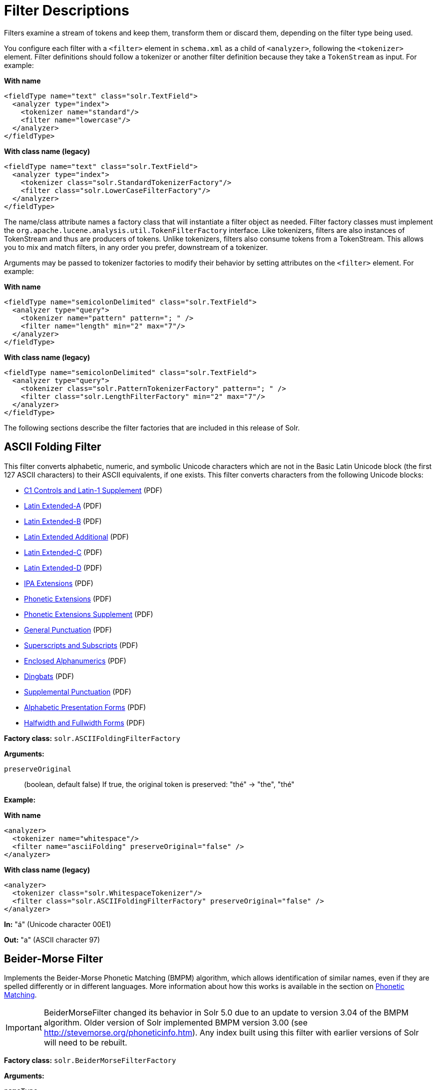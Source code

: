 = Filter Descriptions
// Licensed to the Apache Software Foundation (ASF) under one
// or more contributor license agreements.  See the NOTICE file
// distributed with this work for additional information
// regarding copyright ownership.  The ASF licenses this file
// to you under the Apache License, Version 2.0 (the
// "License"); you may not use this file except in compliance
// with the License.  You may obtain a copy of the License at
//
//   http://www.apache.org/licenses/LICENSE-2.0
//
// Unless required by applicable law or agreed to in writing,
// software distributed under the License is distributed on an
// "AS IS" BASIS, WITHOUT WARRANTIES OR CONDITIONS OF ANY
// KIND, either express or implied.  See the License for the
// specific language governing permissions and limitations
// under the License.

Filters examine a stream of tokens and keep them, transform them or discard them, depending on the filter type being used.

You configure each filter with a `<filter>` element in `schema.xml` as a child of `<analyzer>`, following the `<tokenizer>` element. Filter definitions should follow a tokenizer or another filter definition because they take a `TokenStream` as input. For example:

[.dynamic-tabs]
--
[example.tab-pane#byname-filter]
====
[.tab-label]*With name*
[source,xml]
----
<fieldType name="text" class="solr.TextField">
  <analyzer type="index">
    <tokenizer name="standard"/>
    <filter name="lowercase"/>
  </analyzer>
</fieldType>
----
====
[example.tab-pane#byclass-filter]
====
[.tab-label]*With class name (legacy)*
[source,xml]
----
<fieldType name="text" class="solr.TextField">
  <analyzer type="index">
    <tokenizer class="solr.StandardTokenizerFactory"/>
    <filter class="solr.LowerCaseFilterFactory"/>
  </analyzer>
</fieldType>
----
====
--

The name/class attribute names a factory class that will instantiate a filter object as needed. Filter factory classes must implement the `org.apache.lucene.analysis.util.TokenFilterFactory` interface. Like tokenizers, filters are also instances of TokenStream and thus are producers of tokens. Unlike tokenizers, filters also consume tokens from a TokenStream. This allows you to mix and match filters, in any order you prefer, downstream of a tokenizer.

Arguments may be passed to tokenizer factories to modify their behavior by setting attributes on the `<filter>` element. For example:

[.dynamic-tabs]
--
[example.tab-pane#byname-filter2]
====
[.tab-label]*With name*
[source,xml]
----
<fieldType name="semicolonDelimited" class="solr.TextField">
  <analyzer type="query">
    <tokenizer name="pattern" pattern="; " />
    <filter name="length" min="2" max="7"/>
  </analyzer>
</fieldType>
----
====
[example.tab-pane#byclass-filter-2]
====
[.tab-label]*With class name (legacy)*
[source,xml]
----
<fieldType name="semicolonDelimited" class="solr.TextField">
  <analyzer type="query">
    <tokenizer class="solr.PatternTokenizerFactory" pattern="; " />
    <filter class="solr.LengthFilterFactory" min="2" max="7"/>
  </analyzer>
</fieldType>
----
====
--

The following sections describe the filter factories that are included in this release of Solr.

== ASCII Folding Filter

This filter converts alphabetic, numeric, and symbolic Unicode characters which are not in the Basic Latin Unicode block (the first 127 ASCII characters) to their ASCII equivalents, if one exists. This filter converts characters from the following Unicode blocks:

* http://www.unicode.org/charts/PDF/U0080.pdf[C1 Controls and Latin-1 Supplement] (PDF)
* http://www.unicode.org/charts/PDF/U0100.pdf[Latin Extended-A] (PDF)
* http://www.unicode.org/charts/PDF/U0180.pdf[Latin Extended-B] (PDF)
* http://www.unicode.org/charts/PDF/U1E00.pdf[Latin Extended Additional] (PDF)
* http://www.unicode.org/charts/PDF/U2C60.pdf[Latin Extended-C] (PDF)
* http://www.unicode.org/charts/PDF/UA720.pdf[Latin Extended-D] (PDF)
* http://www.unicode.org/charts/PDF/U0250.pdf[IPA Extensions] (PDF)
* http://www.unicode.org/charts/PDF/U1D00.pdf[Phonetic Extensions] (PDF)
* http://www.unicode.org/charts/PDF/U1D80.pdf[Phonetic Extensions Supplement] (PDF)
* http://www.unicode.org/charts/PDF/U2000.pdf[General Punctuation] (PDF)
* http://www.unicode.org/charts/PDF/U2070.pdf[Superscripts and Subscripts] (PDF)
* http://www.unicode.org/charts/PDF/U2460.pdf[Enclosed Alphanumerics] (PDF)
* http://www.unicode.org/charts/PDF/U2700.pdf[Dingbats] (PDF)
* http://www.unicode.org/charts/PDF/U2E00.pdf[Supplemental Punctuation] (PDF)
* http://www.unicode.org/charts/PDF/UFB00.pdf[Alphabetic Presentation Forms] (PDF)
* http://www.unicode.org/charts/PDF/UFF00.pdf[Halfwidth and Fullwidth Forms] (PDF)

*Factory class:* `solr.ASCIIFoldingFilterFactory`

*Arguments:*

`preserveOriginal`:: (boolean, default false) If true, the original token is preserved: "thé" \-> "the", "thé"

*Example:*

[.dynamic-tabs]
--
[example.tab-pane#byname-filter-asciifolding]
====
[.tab-label]*With name*
[source,xml]
----
<analyzer>
  <tokenizer name="whitespace"/>
  <filter name="asciiFolding" preserveOriginal="false" />
</analyzer>
----
====
[example.tab-pane#byclass-filter-asciifolding]
====
[.tab-label]*With class name (legacy)*
[source,xml]
----
<analyzer>
  <tokenizer class="solr.WhitespaceTokenizer"/>
  <filter class="solr.ASCIIFoldingFilterFactory" preserveOriginal="false" />
</analyzer>
----
====
--

*In:* "á" (Unicode character 00E1)

*Out:* "a" (ASCII character 97)

== Beider-Morse Filter

Implements the Beider-Morse Phonetic Matching (BMPM) algorithm, which allows identification of similar names, even if they are spelled differently or in different languages. More information about how this works is available in the section on <<phonetic-matching.adoc#beider-morse-phonetic-matching-bmpm,Phonetic Matching>>.

[IMPORTANT]
====
BeiderMorseFilter changed its behavior in Solr 5.0 due to an update to version 3.04 of the BMPM algorithm. Older version of Solr implemented BMPM version 3.00 (see http://stevemorse.org/phoneticinfo.htm). Any index built using this filter with earlier versions of Solr will need to be rebuilt.
====

*Factory class:* `solr.BeiderMorseFilterFactory`

*Arguments:*

`nameType`:: Types of names. Valid values are GENERIC, ASHKENAZI, or SEPHARDIC. If not processing Ashkenazi or Sephardic names, use GENERIC.

`ruleType`:: Types of rules to apply. Valid values are APPROX or EXACT.

`concat`:: Defines if multiple possible matches should be combined with a pipe ("|").

`languageSet`:: The language set to use. The value "auto" will allow the Filter to identify the language, or a comma-separated list can be supplied.

*Example:*

[.dynamic-tabs]
--
[example.tab-pane#byname-filter-beidermorse]
====
[.tab-label]*With name*
[source,xml]
----
<analyzer>
  <tokenizer name="standard"/>
  <filter name="beiderMorse" nameType="GENERIC" ruleType="APPROX" concat="true" languageSet="auto">
  </filter>
</analyzer>
----
====
[example.tab-pane#byclass-filter-beidermorse]
====
[.tab-label]*With class name (legacy)*
[source,xml]
----
<analyzer>
  <tokenizer class="solr.StandardTokenizerFactory"/>
  <filter class="solr.BeiderMorseFilterFactory" nameType="GENERIC" ruleType="APPROX" concat="true" languageSet="auto">
  </filter>
</analyzer>
----
====
--

== Classic Filter

This filter takes the output of the <<tokenizers.adoc#classic-tokenizer,Classic Tokenizer>> and strips periods from acronyms and "'s" from possessives.

*Factory class:* `solr.ClassicFilterFactory`

*Arguments:* None

*Example:*

[.dynamic-tabs]
--
[example.tab-pane#byname-filter-classic]
====
[.tab-label]*With name*
[source,xml]
----
<analyzer>
  <tokenizer name="classic"/>
  <filter name="classic"/>
</analyzer>
----
====
[example.tab-pane#byclass-filter-classic]
====
[.tab-label]*With class name (legacy)*
[source,xml]
----
<analyzer>
  <tokenizer class="solr.ClassicTokenizerFactory"/>
  <filter class="solr.ClassicFilterFactory"/>
</analyzer>
----
====
--

*In:* "I.B.M. cat's can't"

*Tokenizer to Filter:* "I.B.M", "cat's", "can't"

*Out:* "IBM", "cat", "can't"

== Common Grams Filter

This filter creates word shingles by combining common tokens such as stop words with regular tokens. This is useful for creating phrase queries containing common words, such as "the cat." Solr normally ignores stop words in queried phrases, so searching for "the cat" would return all matches for the word "cat."

*Factory class:* `solr.CommonGramsFilterFactory`

*Arguments:*

`words`:: (a common word file in .txt format) Provide the name of a common word file, such as `stopwords.txt`.

`format`:: (optional) If the stopwords list has been formatted for Snowball, you can specify `format="snowball"` so Solr can read the stopwords file.

`ignoreCase`:: (boolean) If true, the filter ignores the case of words when comparing them to the common word file. The default is false.

*Example:*

[.dynamic-tabs]
--
[example.tab-pane#byname-filter-commongrams]
====
[.tab-label]*With name*
[source,xml]
----
<analyzer>
  <tokenizer name="standard"/>
  <filter name="commonGrams" words="stopwords.txt" ignoreCase="true"/>
</analyzer>
----
====
[example.tab-pane#byclass-filter-commongrams]
====
[.tab-label]*With class name (legacy)*
[source,xml]
----
<analyzer>
  <tokenizer class="solr.StandardTokenizerFactory"/>
  <filter class="solr.CommonGramsFilterFactory" words="stopwords.txt" ignoreCase="true"/>
</analyzer>
----
====
--

*In:* "the Cat"

*Tokenizer to Filter:* "the", "Cat"

*Out:* "the_cat"

== Collation Key Filter

Collation allows sorting of text in a language-sensitive way. It is usually used for sorting, but can also be used with advanced searches. We've covered this in much more detail in the section on <<language-analysis.adoc#unicode-collation,Unicode Collation>>.

== Daitch-Mokotoff Soundex Filter

Implements the Daitch-Mokotoff Soundex algorithm, which allows identification of similar names, even if they are spelled differently. More information about how this works is available in the section on <<phonetic-matching.adoc#phonetic-matching,Phonetic Matching>>.

*Factory class:* `solr.DaitchMokotoffSoundexFilterFactory`

*Arguments:*

`inject`:: (true/false) If true (the default), then new phonetic tokens are added to the stream. Otherwise, tokens are replaced with the phonetic equivalent. Setting this to false will enable phonetic matching, but the exact spelling of the target word may not match.

*Example:*

[.dynamic-tabs]
--
[example.tab-pane#byname-filter-daitchmokotoffsondex]
====
[.tab-label]*With name*
[source,xml]
----
<analyzer>
  <tokenizer name="standard"/>
  <filter name="daitchMokotoffSoundex" inject="true"/>
</analyzer>
----
====
[example.tab-pane#byclass-filter-daitchmokotoffsondex]
====
[.tab-label]*With class name (legacy)*
[source,xml]
----
<analyzer>
  <tokenizer class="solr.StandardTokenizerFactory"/>
  <filter class="solr.DaitchMokotoffSoundexFilterFactory" inject="true"/>
</analyzer>
----
====
--

== Double Metaphone Filter

This filter creates tokens using the http://commons.apache.org/proper/commons-codec/archives/{ivy-commons-codec-version}/apidocs/org/apache/commons/codec/language/DoubleMetaphone.html[`DoubleMetaphone`] encoding algorithm from commons-codec. For more information, see the <<phonetic-matching.adoc#phonetic-matching,Phonetic Matching>> section.

*Factory class:* `solr.DoubleMetaphoneFilterFactory`

*Arguments:*

`inject`:: (true/false) If true (the default), then new phonetic tokens are added to the stream. Otherwise, tokens are replaced with the phonetic equivalent. Setting this to false will enable phonetic matching, but the exact spelling of the target word may not match.

`maxCodeLength`:: (integer) The maximum length of the code to be generated.

*Example:*

Default behavior for inject (true): keep the original token and add phonetic token(s) at the same position.

[.dynamic-tabs]
--
[example.tab-pane#byname-filter-doublemetaphone]
====
[.tab-label]*With name*
[source,xml]
----
<analyzer>
  <tokenizer name="standard"/>
  <filter name="doubleMetaphone"/>
</analyzer>
----
====
[example.tab-pane#byclass-filter-doublemetaphone]
====
[.tab-label]*With class name (legacy)*
[source,xml]
----
<analyzer>
  <tokenizer class="solr.StandardTokenizerFactory"/>
  <filter class="solr.DoubleMetaphoneFilterFactory"/>
</analyzer>
----
====
--

*In:* "four score and Kuczewski"

*Tokenizer to Filter:* "four"(1), "score"(2), "and"(3), "Kuczewski"(4)

*Out:* "four"(1), "FR"(1), "score"(2), "SKR"(2), "and"(3), "ANT"(3), "Kuczewski"(4), "KSSK"(4), "KXFS"(4)

The phonetic tokens have a position increment of 0, which indicates that they are at the same position as the token they were derived from (immediately preceding). Note that "Kuczewski" has two encodings, which are added at the same position.

*Example:*

Discard original token (`inject="false"`).

[source,xml]
----
<analyzer>
  <tokenizer name="standard"/>
  <filter name="doubleMetaphone" inject="false"/>
</analyzer>
----

*In:* "four score and Kuczewski"

*Tokenizer to Filter:* "four"(1), "score"(2), "and"(3), "Kuczewski"(4)

*Out:* "FR"(1), "SKR"(2), "ANT"(3), "KSSK"(4), "KXFS"(4)

Note that "Kuczewski" has two encodings, which are added at the same position.

== Delimited Boost Filter

This filter adds a numeric floating point boost value to tokens, splitting on a delimiter character.

*Factory class:* `solr.DelimitedBoostTokenFilterFactory`

*Arguments:*

`delimiter`:: The character used to separate the token and the boost. Defaults to '|'.

*Example:*

[.dynamic-tabs]
--
[example.tab-pane#byname-filter-delimitedBoost]
====
[.tab-label]*With name*
[source,xml]
----
<analyzer>
<tokenizer name="standard"/>
<filter name="delimitedBoost"/>
</analyzer>
----
====
[example.tab-pane#byclass-filter-delimitedBoost]
====
[.tab-label]*With class name (legacy)*
[source,xml]
----
<analyzer>
<tokenizer class="solr.StandardTokenizerFactory"/>
<filter class="solr.DelimitedBoostTokenFilterFactory"/>
</analyzer>
----
====
--

*In:* "leopard|0.5 panthera uncia|0.9"

*Tokenizer to Filter:* "leopard|0.5"(1), "panthera"(2), "uncia|0.9"(3)

*Out:* "leopard"(1)[0.5], "panthera"(2), "uncia"(3)[0.9]

The numeric floating point in square brackets is a float token boost attribute.

*Example:*

Using a different delimiter (`delimiter="/"`).

[source,xml]
----
<analyzer>
<tokenizer name="standard"/>
<filter name="delimitedBoost" delimiter="/"/>
</analyzer>
----

*In:* "leopard/0.5 panthera uncia/0.9"

*Tokenizer to Filter:* "leopard/0.5"(1), "panthera"(2), "uncia/0.9"(3)

*Out:* "leopard"(1)[0.5], "panthera"(2), "uncia"(3)[0.9]

*N.B.* make sure the delimiter is compatible with the tokenizer you use

== Edge N-Gram Filter

This filter generates edge n-gram tokens of sizes within the given range.

*Factory class:* `solr.EdgeNGramFilterFactory`

*Arguments:*

`minGramSize`:: (integer, default 1) The minimum gram size.

`maxGramSize`:: (integer, default 1) The maximum gram size.

`preserveOriginal`:: (boolean, default false) If true keep the original term even if it is shorter than `minGramSize` or longer than `maxGramSize`.

*Example:*

Default behavior.

[.dynamic-tabs]
--
[example.tab-pane#byname-filter-edgengram]
====
[.tab-label]*With name*
[source,xml]
----
<analyzer>
  <tokenizer name="standard"/>
  <filter name="edgeNGram"/>
</analyzer>
----
====
[example.tab-pane#byclass-filter-edgengram]
====
[.tab-label]*With class name (legacy)*
[source,xml]
----
<analyzer>
  <tokenizer class="solr.StandardTokenizerFactory"/>
  <filter class="solr.EdgeNGramFilterFactory"/>
</analyzer>
----
====
--

*In:* "four score and twenty"

*Tokenizer to Filter:* "four", "score", "and", "twenty"

*Out:* "f", "s", "a", "t"

*Example:*

A range of 1 to 4.

[source,xml]
----
<analyzer>
  <tokenizer name="standard"/>
  <filter name="edgeNGram" minGramSize="1" maxGramSize="4"/>
</analyzer>
----

*In:* "four score"

*Tokenizer to Filter:* "four", "score"

*Out:* "f", "fo", "fou", "four", "s", "sc", "sco", "scor"

*Example:*

A range of 4 to 6.

[source,xml]
----
<analyzer>
  <tokenizer name="standard"/>
  <filter name="edgeNGram" minGramSize="4" maxGramSize="6"/>
</analyzer>
----

*In:* "four score and twenty"

*Tokenizer to Filter:* "four", "score", "and", "twenty"

*Out:* "four", "scor", "score", "twen", "twent", "twenty"

*Example:*

Preserve original term.

[source,xml]
----
<analyzer>
  <tokenizer name="standard"/>
  <filter name="edgeNGram" minGramSize="2" maxGramSize="3" preserveOriginal="true"/>
</analyzer>
----

*In:* "four score"

*Tokenizer to Filter:* "four", "score"

*Out:* "fo", "fou", "four", "sc, "sco", "score"

== English Minimal Stem Filter

This filter stems plural English words to their singular form.

*Factory class:* `solr.EnglishMinimalStemFilterFactory`

*Arguments:* None

*Example:*

[.dynamic-tabs]
--
[example.tab-pane#byname-filter-englishminimalstem]
====
[.tab-label]*With name*
[source,xml]
----
<analyzer type="index">
  <tokenizer name="standard"/>
  <filter name="englishMinimalStem"/>
</analyzer>
----
====
[example.tab-pane#byclass-filter-englishminimalstem]
====
[.tab-label]*With class name (legacy)*
[source,xml]
----
<analyzer type="index">
  <tokenizer class="solr.StandardTokenizerFactory"/>
  <filter class="solr.EnglishMinimalStemFilterFactory"/>
</analyzer>
----
====
--

*In:* "dogs cats"

*Tokenizer to Filter:* "dogs", "cats"

*Out:* "dog", "cat"

== English Possessive Filter

This filter removes singular possessives (trailing *'s*) from words. Note that plural possessives, e.g., the *s'* in "divers' snorkels", are not removed by this filter.

*Factory class:* `solr.EnglishPossessiveFilterFactory`

*Arguments:* None

*Example:*

[.dynamic-tabs]
--
[example.tab-pane#byname-filter-englishpossessive]
====
[.tab-label]*With name*
[source,xml]
----
<analyzer>
  <tokenizer name="whitespace"/>
  <filter name="englishPossessive"/>
</analyzer>
----
====
[example.tab-pane#byclass-filter-englishpossessive]
====
[.tab-label]*With class name (legacy)*
[source,xml]
----
<analyzer>
  <tokenizer class="solr.WhitespaceTokenizerFactory"/>
  <filter class="solr.EnglishPossessiveFilterFactory"/>
</analyzer>
----
====
--

*In:* "Man's dog bites dogs' man"

*Tokenizer to Filter:* "Man's", "dog", "bites", "dogs'", "man"

*Out:* "Man", "dog", "bites", "dogs'", "man"

== Fingerprint Filter

This filter outputs a single token which is a concatenation of the sorted and de-duplicated set of input tokens. This can be useful for clustering/linking use cases.

*Factory class:* `solr.FingerprintFilterFactory`

*Arguments:*

`separator`:: The character used to separate tokens combined into the single output token. Defaults to " " (a space character).

`maxOutputTokenSize`:: The maximum length of the summarized output token. If exceeded, no output token is emitted. Defaults to 1024.

*Example:*

[.dynamic-tabs]
--
[example.tab-pane#byname-filter-fingerprint]
====
[.tab-label]*With name*
[source,xml]
----
<analyzer type="index">
  <tokenizer name="whitespace"/>
  <filter name="fingerprint" separator="_" />
</analyzer>
----
====
[example.tab-pane#byclass-filter-fingerprint]
====
[.tab-label]*With class name (legacy)*
[source,xml]
----
<analyzer type="index">
  <tokenizer class="solr.WhitespaceTokenizerFactory"/>
  <filter class="solr.FingerprintFilterFactory" separator="_" />
</analyzer>
----
====
--

*In:* "the quick brown fox jumped over the lazy dog"

*Tokenizer to Filter:* "the", "quick", "brown", "fox", "jumped", "over", "the", "lazy", "dog"

*Out:* "brown_dog_fox_jumped_lazy_over_quick_the"

== Flatten Graph Filter

This filter must be included on index-time analyzer specifications that include at least one graph-aware filter, including Synonym Graph Filter and Word Delimiter Graph Filter.

*Factory class:* `solr.FlattenGraphFilterFactory`

*Arguments:* None

See the examples below for <<Synonym Graph Filter>> and <<Word Delimiter Graph Filter>>.

== Hunspell Stem Filter

The `Hunspell Stem Filter` provides support for several languages. You must provide the dictionary (`.dic`) and rules (`.aff`) files for each language you wish to use with the Hunspell Stem Filter. You can download those language files http://wiki.services.openoffice.org/wiki/Dictionaries[here].

Be aware that your results will vary widely based on the quality of the provided dictionary and rules files. For example, some languages have only a minimal word list with no morphological information. On the other hand, for languages that have no stemmer but do have an extensive dictionary file, the Hunspell stemmer may be a good choice.

*Factory class:* `solr.HunspellStemFilterFactory`

*Arguments:*

`dictionary`:: (required) The path of a dictionary file.

`affix`:: (required) The path of a rules file.

`ignoreCase`:: (boolean) controls whether matching is case sensitive or not. The default is false.

`strictAffixParsing`:: (boolean) controls whether the affix parsing is strict or not. If true, an error while reading an affix rule causes a ParseException, otherwise is ignored. The default is true.

*Example:*

[.dynamic-tabs]
--
[example.tab-pane#byname-filter-hunspellstem]
====
[.tab-label]*With name*
[source,xml]
----
<analyzer type="index">
  <tokenizer name="whitespace"/>
  <filter name="hunspellStem"
    dictionary="en_GB.dic"
    affix="en_GB.aff"
    ignoreCase="true"
    strictAffixParsing="true" />
</analyzer>
----
====
[example.tab-pane#byclass-filter-hunspellstem]
====
[.tab-label]*With class name (legacy)*
[source,xml]
----
<analyzer type="index">
  <tokenizer class="solr.WhitespaceTokenizerFactory"/>
  <filter class="solr.HunspellStemFilterFactory"
    dictionary="en_GB.dic"
    affix="en_GB.aff"
    ignoreCase="true"
    strictAffixParsing="true" />
</analyzer>
----
====
--

*In:* "jump jumping jumped"

*Tokenizer to Filter:* "jump", "jumping", "jumped"

*Out:* "jump", "jump", "jump"

== Hyphenated Words Filter

This filter reconstructs hyphenated words that have been tokenized as two tokens because of a line break or other intervening whitespace in the field test. If a token ends with a hyphen, it is joined with the following token and the hyphen is discarded.

Note that for this filter to work properly, the upstream tokenizer must not remove trailing hyphen characters. This filter is generally only useful at index time.

*Factory class:* `solr.HyphenatedWordsFilterFactory`

*Arguments:* None

*Example:*

[.dynamic-tabs]
--
[example.tab-pane#byname-filter-hyphenatedwords]
====
[.tab-label]*With name*
[source,xml]
----
<analyzer type="index">
  <tokenizer name="whitespace"/>
  <filter name="hyphenatedWords"/>
</analyzer>
----
====
[example.tab-pane#byclass-filter-hyphenatedwords]
====
[.tab-label]*With class name (legacy)*
[source,xml]
----
<analyzer type="index">
  <tokenizer class="solr.WhitespaceTokenizerFactory"/>
  <filter class="solr.HyphenatedWordsFilterFactory"/>
</analyzer>
----
====
--

*In:* "A hyphen- ated word"

*Tokenizer to Filter:* "A", "hyphen-", "ated", "word"

*Out:* "A", "hyphenated", "word"

== ICU Folding Filter

This filter is a custom Unicode normalization form that applies the foldings specified in http://www.unicode.org/reports/tr30/tr30-4.html[Unicode TR #30: Character Foldings] in addition to the `NFKC_Casefold` normalization form as described in <<ICU Normalizer 2 Filter>>. This filter is a better substitute for the combined behavior of the <<ASCII Folding Filter>>, <<Lower Case Filter>>, and <<ICU Normalizer 2 Filter>>.

To use this filter, you must add additional .jars to Solr's classpath (as described in the section <<solr-plugins.adoc#installing-plugins,Solr Plugins>>). See `solr/contrib/analysis-extras/README.md` for instructions on which jars you need to add.

*Factory class:* `solr.ICUFoldingFilterFactory`

*Arguments:*

`filter`:: (string, optional) A Unicode set filter that can be used to e.g., exclude a set of characters from being processed. See the http://icu-project.org/apiref/icu4j/com/ibm/icu/text/UnicodeSet.html[UnicodeSet javadocs] for more information.

*Example without a filter:*

[.dynamic-tabs]
--
[example.tab-pane#byname-filter-icufolding]
====
[.tab-label]*With name*
[source,xml]
----
<analyzer>
  <tokenizer name="standard"/>
  <filter name="icuFolding"/>
</analyzer>
----
====
[example.tab-pane#byclass-filter-icufolding]
====
[.tab-label]*With class name (legacy)*
[source,xml]
----
<analyzer>
  <tokenizer class="solr.StandardTokenizerFactory"/>
  <filter class="solr.ICUFoldingFilterFactory"/>
</analyzer>
----
====
--

*Example with a filter to exclude Swedish/Finnish characters:*

[source,xml]
----
<analyzer>
  <tokenizer name="standard"/>
  <filter name="icuFolding" filter="[^åäöÅÄÖ]"/>
</analyzer>
----

For detailed information on this normalization form, see http://www.unicode.org/reports/tr30/tr30-4.html[Unicode TR #30: Character Foldings].

== ICU Normalizer 2 Filter

This filter factory normalizes text according to one of five Unicode Normalization Forms as described in http://unicode.org/reports/tr15/[Unicode Standard Annex #15]:

* NFC: (`name="nfc" mode="compose"`) Normalization Form C, canonical decomposition
* NFD: (`name="nfc" mode="decompose"`) Normalization Form D, canonical decomposition, followed by canonical composition
* NFKC: (`name="nfkc" mode="compose"`) Normalization Form KC, compatibility decomposition
* NFKD: (`name="nfkc" mode="decompose"`) Normalization Form KD, compatibility decomposition, followed by canonical composition
* NFKC_Casefold: (`name="nfkc_cf" mode="compose"`) Normalization Form KC, with additional Unicode case folding. Using the ICU Normalizer 2 Filter is a better-performing substitution for the <<Lower Case Filter>> and NFKC normalization.

*Factory class:* `solr.ICUNormalizer2FilterFactory`

*Arguments:*

`form`:: The name of the normalization form. Valid options are `nfc`, `nfd`, `nfkc`, `nfkd`, or `nfkc_cf` (the default). Required.

`mode`:: The mode of Unicode character composition and decomposition. Valid options are: `compose` (the default) or `decompose`. Required.

`filter`:: A Unicode set filter that can be used to e.g., exclude a set of characters from being processed. See the http://icu-project.org/apiref/icu4j/com/ibm/icu/text/UnicodeSet.html[UnicodeSet javadocs] for more information. Optional.

*Example with NFKC_Casefold:*

[.dynamic-tabs]
--
[example.tab-pane#byname-filter-icunormalizer2]
====
[.tab-label]*With name*
[source,xml]
----
<analyzer>
  <tokenizer name="standard"/>
  <filter name="icuNormalizer2" form="nfkc_cf" mode="compose"/>
</analyzer>
----
====
[example.tab-pane#byclass-filter-icunormalizer2]
====
[.tab-label]*With class name (legacy)*
[source,xml]
----
<analyzer>
  <tokenizer class="solr.StandardTokenizerFactory"/>
  <filter class="solr.ICUNormalizer2FilterFactory" form="nfkc_cf" mode="compose"/>
</analyzer>
----
====
--

*Example with a filter to exclude Swedish/Finnish characters:*

[source,xml]
----
<analyzer>
  <tokenizer name="standard"/>
  <filter name="icuNormalizer2" form="nfkc_cf" mode="compose" filter="[^åäöÅÄÖ]"/>
</analyzer>
----

For detailed information about these normalization forms, see http://unicode.org/reports/tr15/[Unicode Normalization Forms].

To use this filter, you must add additional .jars to Solr's classpath (as described in the section <<solr-plugins.adoc#installing-plugins,Solr Plugins>>). See `solr/contrib/analysis-extras/README.md` for instructions on which jars you need to add.

== ICU Transform Filter

This filter applies http://userguide.icu-project.org/transforms/general[ICU Tranforms] to text. This filter supports only ICU System Transforms. Custom rule sets are not supported.

*Factory class:* `solr.ICUTransformFilterFactory`

*Arguments:*

`id`:: (string) The identifier for the ICU System Transform you wish to apply with this filter. For a full list of ICU System Transforms, see http://demo.icu-project.org/icu-bin/translit?TEMPLATE_FILE=data/translit_rule_main.html.

*Example:*

[.dynamic-tabs]
--
[example.tab-pane#byname-filter-icutransform]
====
[.tab-label]*With name*
[source,xml]
----
<analyzer>
  <tokenizer name="standard"/>
  <filter name="icuTransform" id="Traditional-Simplified"/>
</analyzer>
----
====
[example.tab-pane#byclass-filter-icutransform]
====
[.tab-label]*With class name (legacy)*
[source,xml]
----
<analyzer>
  <tokenizer class="solr.StandardTokenizerFactory"/>
  <filter class="solr.ICUTransformFilterFactory" id="Traditional-Simplified"/>
</analyzer>
----
====
--

For detailed information about ICU Transforms, see http://userguide.icu-project.org/transforms/general.

To use this filter, you must add additional .jars to Solr's classpath (as described in the section <<solr-plugins.adoc#installing-plugins,Solr Plugins>>). See `solr/contrib/analysis-extras/README.md` for instructions on which jars you need to add.

== Keep Word Filter

This filter discards all tokens except those that are listed in the given word list. This is the inverse of the Stop Words Filter. This filter can be useful for building specialized indices for a constrained set of terms.

*Factory class:* `solr.KeepWordFilterFactory`

*Arguments:*

`words`:: (required) Path of a text file containing the list of keep words, one per line. Blank lines and lines that begin with "#" are ignored. This may be an absolute path, or a simple filename in the Solr `conf` directory.

`ignoreCase`:: (true/false) If *true* then comparisons are done case-insensitively. If this argument is true, then the words file is assumed to contain only lowercase words. The default is *false*.

`enablePositionIncrements`:: if `luceneMatchVersion` is `4.3` or earlier and `enablePositionIncrements="false"`, no position holes will be left by this filter when it removes tokens. *This argument is invalid if `luceneMatchVersion` is `5.0` or later.*

*Example:*

Where `keepwords.txt` contains:

`happy funny silly`

[.dynamic-tabs]
--
[example.tab-pane#byname-filter-keepword]
====
[.tab-label]*With name*
[source,xml]
----
<analyzer>
  <tokenizer name="standard"/>
  <filter name="keepWord" words="keepwords.txt"/>
</analyzer>
----
====
[example.tab-pane#byclass-filter-keepword]
====
[.tab-label]*With class name (legacy)*
[source,xml]
----
<analyzer>
  <tokenizer class="solr.StandardTokenizerFactory"/>
  <filter class="solr.KeepWordFilterFactory" words="keepwords.txt"/>
</analyzer>
----
====
--

*In:* "Happy, sad or funny"

*Tokenizer to Filter:* "Happy", "sad", "or", "funny"

*Out:* "funny"

*Example:*

Same `keepwords.txt`, case insensitive:

[source,xml]
----
<analyzer>
  <tokenizer name="standard"/>
  <filter name="keepWord" words="keepwords.txt" ignoreCase="true"/>
</analyzer>
----

*In:* "Happy, sad or funny"

*Tokenizer to Filter:* "Happy", "sad", "or", "funny"

*Out:* "Happy", "funny"

*Example:*

Using LowerCaseFilterFactory before filtering for keep words, no `ignoreCase` flag.

[source,xml]
----
<analyzer>
  <tokenizer name="standard"/>
  <filter name="lowercase"/>
  <filter name="keepWord" words="keepwords.txt"/>
</analyzer>
----

*In:* "Happy, sad or funny"

*Tokenizer to Filter:* "Happy", "sad", "or", "funny"

*Filter to Filter:* "happy", "sad", "or", "funny"

*Out:* "happy", "funny"

== KStem Filter

KStem is an alternative to the Porter Stem Filter for developers looking for a less aggressive stemmer. KStem was written by Bob Krovetz, ported to Lucene by Sergio Guzman-Lara (UMASS Amherst). This stemmer is only appropriate for English language text.

*Factory class:* `solr.KStemFilterFactory`

*Arguments:* None

*Example:*

[.dynamic-tabs]
--
[example.tab-pane#byname-filter-kstem]
====
[.tab-label]*With name*
[source,xml]
----
<analyzer type="index">
  <tokenizer name="standard"/>
  <filter name="kStem"/>
</analyzer>
----
====
[example.tab-pane#byclass-filter-kstem]
====
[.tab-label]*With class name (legacy)*
[source,xml]
----
<analyzer type="index">
  <tokenizer class="solr.StandardTokenizerFactory"/>
  <filter class="solr.KStemFilterFactory"/>
</analyzer>
----
====
--

*In:* "jump jumping jumped"

*Tokenizer to Filter:* "jump", "jumping", "jumped"

*Out:* "jump", "jump", "jump"

== Length Filter

This filter passes tokens whose length falls within the min/max limit specified. All other tokens are discarded.

*Factory class:* `solr.LengthFilterFactory`

*Arguments:*

`min`:: (integer, required) Minimum token length. Tokens shorter than this are discarded.

`max`:: (integer, required, must be >= min) Maximum token length. Tokens longer than this are discarded.

`enablePositionIncrements`:: if `luceneMatchVersion` is `4.3` or earlier and `enablePositionIncrements="false"`, no position holes will be left by this filter when it removes tokens. *This argument is invalid if `luceneMatchVersion` is `5.0` or later.*

*Example:*

[.dynamic-tabs]
--
[example.tab-pane#byname-filter-length]
====
[.tab-label]*With name*
[source,xml]
----
<analyzer>
  <tokenizer name="standard"/>
  <filter name="length" min="3" max="7"/>
</analyzer>
----
====
[example.tab-pane#byclass-filter-length]
====
[.tab-label]*With class name (legacy)*
[source,xml]
----
<analyzer>
  <tokenizer class="solr.StandardTokenizerFactory"/>
  <filter class="solr.LengthFilterFactory" min="3" max="7"/>
</analyzer>
----
====
--

*In:* "turn right at Albuquerque"

*Tokenizer to Filter:* "turn", "right", "at", "Albuquerque"

*Out:* "turn", "right"

== Limit Token Count Filter

This filter limits the number of accepted tokens, typically useful for index analysis.

By default, this filter ignores any tokens in the wrapped `TokenStream` once the limit has been reached, which can result in `reset()` being called prior to `incrementToken()` returning `false`. For most `TokenStream` implementations this should be acceptable, and faster then consuming the full stream. If you are wrapping a `TokenStream` which requires that the full stream of tokens be exhausted in order to function properly, use the `consumeAllTokens="true"` option.

*Factory class:* `solr.LimitTokenCountFilterFactory`

*Arguments:*

`maxTokenCount`:: (integer, required) Maximum token count. After this limit has been reached, tokens are discarded.

`consumeAllTokens`:: (boolean, defaults to false) Whether to consume (and discard) previous token filters' tokens after the maximum token count has been reached. See description above.

*Example:*

[.dynamic-tabs]
--
[example.tab-pane#byname-filter-limittokencount]
====
[.tab-label]*With name*
[source,xml]
----
<analyzer type="index">
  <tokenizer name="whitespace"/>
  <filter name="limitTokenCount" maxTokenCount="10"
          consumeAllTokens="false" />
</analyzer>
----
====
[example.tab-pane#byclass-filter-limittokencount]
====
[.tab-label]*With class name (legacy)*
[source,xml]
----
<analyzer type="index">
  <tokenizer class="solr.WhitespaceTokenizerFactory"/>
  <filter class="solr.LimitTokenCountFilterFactory" maxTokenCount="10"
          consumeAllTokens="false" />
</analyzer>
----
====
--

*In:* "1 2 3 4 5 6 7 8 9 10 11 12"

*Tokenizer to Filter:* "1", "2", "3", "4", "5", "6", "7", "8", "9", "10", "11", "12"

*Out:* "1", "2", "3", "4", "5", "6", "7", "8", "9", "10"

== Limit Token Offset Filter

This filter limits tokens to those before a configured maximum start character offset. This can be useful to limit highlighting, for example.

By default, this filter ignores any tokens in the wrapped `TokenStream` once the limit has been reached, which can result in `reset()` being called prior to `incrementToken()` returning `false`. For most `TokenStream` implementations this should be acceptable, and faster then consuming the full stream. If you are wrapping a `TokenStream` which requires that the full stream of tokens be exhausted in order to function properly, use the `consumeAllTokens="true"` option.

*Factory class:* `solr.LimitTokenOffsetFilterFactory`

*Arguments:*

`maxStartOffset`:: (integer, required) Maximum token start character offset. After this limit has been reached, tokens are discarded.

`consumeAllTokens`:: (boolean, defaults to false) Whether to consume (and discard) previous token filters' tokens after the maximum start offset has been reached. See description above.

*Example:*

[.dynamic-tabs]
--
[example.tab-pane#byname-filter-limittokenoffset]
====
[.tab-label]*With name*
[source,xml]
----
<analyzer>
  <tokenizer name="whitespace"/>
  <filter name="limitTokenOffset" maxStartOffset="10"
          consumeAllTokens="false" />
</analyzer>
----
====
[example.tab-pane#byclass-filter-limittokenoffset]
====
[.tab-label]*With class name (legacy)*
[source,xml]
----
<analyzer>
  <tokenizer class="solr.WhitespaceTokenizerFactory"/>
  <filter class="solr.LimitTokenOffsetFilterFactory" maxStartOffset="10"
          consumeAllTokens="false" />
</analyzer>
----
====
--

*In:* "0 2 4 6 8 A C E"

*Tokenizer to Filter:* "0", "2", "4", "6", "8", "A", "C", "E"

*Out:* "0", "2", "4", "6", "8", "A"

== Limit Token Position Filter

This filter limits tokens to those before a configured maximum token position.

By default, this filter ignores any tokens in the wrapped `TokenStream` once the limit has been reached, which can result in `reset()` being called prior to `incrementToken()` returning `false`. For most `TokenStream` implementations this should be acceptable, and faster then consuming the full stream. If you are wrapping a `TokenStream` which requires that the full stream of tokens be exhausted in order to function properly, use the `consumeAllTokens="true"` option.

*Factory class:* `solr.LimitTokenPositionFilterFactory`

*Arguments:*

`maxTokenPosition`:: (integer, required) Maximum token position. After this limit has been reached, tokens are discarded.

`consumeAllTokens`:: (boolean, defaults to false) Whether to consume (and discard) previous token filters' tokens after the maximum start offset has been reached. See description above.

*Example:*

[.dynamic-tabs]
--
[example.tab-pane#byname-filter-limittokenposition]
====
[.tab-label]*With name)*
[source,xml]
----
<analyzer>
  <tokenizer name="whitespace"/>
  <filter name="limitTokenPosition" maxTokenPosition="3"
          consumeAllTokens="false" />
</analyzer>
----
====
[example.tab-pane#byclass-filter-limittokenposition]
====
[.tab-label]*With class name (legacy)*
[source,xml]
----
<analyzer>
  <tokenizer class="solr.WhitespaceTokenizerFactory"/>
  <filter class="solr.LimitTokenPositionFilterFactory" maxTokenPosition="3"
          consumeAllTokens="false" />
</analyzer>
----
====
--

*In:* "1 2 3 4 5"

*Tokenizer to Filter:* "1", "2", "3", "4", "5"

*Out:* "1", "2", "3"

== Lower Case Filter

Converts any uppercase letters in a token to the equivalent lowercase token. All other characters are left unchanged.

*Factory class:* `solr.LowerCaseFilterFactory`

*Arguments:* None

*Example:*

[.dynamic-tabs]
--
[example.tab-pane#byname-filter-lowercase]
====
[.tab-label]*With name*
[source,xml]
----
<analyzer>
  <tokenizer name="standard"/>
  <filter name="lowercase"/>
</analyzer>
----
====
[example.tab-pane#byclass-filter-lowercase]
====
[.tab-label]*With class name (legacy)*
[source,xml]
----
<analyzer>
  <tokenizer class="solr.StandardTokenizerFactory"/>
  <filter class="solr.LowerCaseFilterFactory"/>
</analyzer>
----
====
--

*In:* "Down With CamelCase"

*Tokenizer to Filter:* "Down", "With", "CamelCase"

*Out:* "down", "with", "camelcase"

== Managed Stop Filter

This is specialized version of the <<Stop Filter,Stop Words Filter Factory>> that uses a set of stop words that are <<managed-resources.adoc#managed-resources,managed from a REST API.>>

*Arguments:*

`managed`:: The name that should be used for this set of stop words in the managed REST API.

*Example:*
//TODO: make this show an actual API call.
With this configuration the set of words is named "english" and can be managed via `/solr/collection_name/schema/analysis/stopwords/english`

[.dynamic-tabs]
--
[example.tab-pane#byname-filter-managedstop]
====
[.tab-label]*With name*
[source,xml]
----
<analyzer>
  <tokenizer name="standard"/>
  <filter name="managedStop" managed="english"/>
</analyzer>
----
====
[example.tab-pane#byclass-filter-managedstop]
====
[.tab-label]*With class name (legacy)*
[source,xml]
----
<analyzer>
  <tokenizer class="solr.StandardTokenizerFactory"/>
  <filter class="solr.ManagedStopFilterFactory" managed="english"/>
</analyzer>
----
====
--

See <<Stop Filter>> for example input/output.

== Managed Synonym Filter

This is specialized version of the <<Synonym Filter>> that uses a mapping on synonyms that is <<managed-resources.adoc#managed-resources,managed from a REST API.>>

.Managed Synonym Filter has been Deprecated
[WARNING]
====
Managed Synonym Filter has been deprecated in favor of Managed Synonym Graph Filter, which is required for multi-term synonym support.
====

*Factory class:* `solr.ManagedSynonymFilterFactory`

For arguments and examples, see the <<Synonym Graph Filter>> below.

== Managed Synonym Graph Filter

This is specialized version of the <<Synonym Graph Filter>> that uses a mapping on synonyms that is <<managed-resources.adoc#managed-resources,managed from a REST API.>>

This filter maps single- or multi-token synonyms, producing a fully correct graph output. This filter is a replacement for the Managed Synonym Filter, which produces incorrect graphs for multi-token synonyms.

NOTE: Although this filter produces correct token graphs, it cannot consume an input token graph correctly.

*Arguments:*

`managed`:: The name that should be used for this mapping on synonyms in the managed REST API.

*Example:*
//TODO: make this show an actual API call
With this configuration the set of mappings is named "english" and can be managed via `/solr/collection_name/schema/analysis/synonyms/english`

[.dynamic-tabs]
--
[example.tab-pane#byname-filter-managedsynonymgraph]
====
[.tab-label]*With name*
[source,xml]
----
<analyzer type="index">
  <tokenizer name="standard"/>
  <filter name="managedSynonymGraph" managed="english"/>
  <filter name="flattenGraph"/> <!-- required on index analyzers after graph filters -->
</analyzer>
<analyzer type="query">
  <tokenizer name="standard"/>
  <filter name="managedSynonymGraph" managed="english"/>
</analyzer>
----
====
[example.tab-pane#byclass-filter-managedsynonymgraph]
====
[.tab-label]*With class name (legacy)*
[source,xml]
----
<analyzer type="index">
  <tokenizer class="solr.StandardTokenizerFactory"/>
  <filter class="solr.ManagedSynonymGraphFilterFactory" managed="english"/>
  <filter class="solr.FlattenGraphFilterFactory"/> <!-- required on index analyzers after graph filters -->
</analyzer>
<analyzer type="query">
  <tokenizer class="solr.StandardTokenizerFactory"/>
  <filter class="solr.ManagedSynonymGraphFilterFactory" managed="english"/>
</analyzer>
----
====
--

See <<Synonym Graph Filter>> below for example input/output.

== N-Gram Filter

Generates n-gram tokens of sizes in the given range. Note that tokens are ordered by position and then by gram size.

*Factory class:* `solr.NGramFilterFactory`

*Arguments:*

`minGramSize`:: (integer, default 1) The minimum gram size.

`maxGramSize`:: (integer, default 2) The maximum gram size.

`preserveOriginal`:: (boolean, default false) If true keep the original term even if it is shorter than `minGramSize` or longer than `maxGramSize`.

*Example:*

Default behavior.

[.dynamic-tabs]
--
[example.tab-pane#byname-filter-ngram]
====
[.tab-label]*With name*
[source,xml]
----
<analyzer>
  <tokenizer name="standard"/>
  <filter name="nGram"/>
</analyzer>
----
====
[example.tab-pane#byclass-filter-ngram]
====
[.tab-label]*With class name (legacy)*
[source,xml]
----
<analyzer>
  <tokenizer class="solr.StandardTokenizerFactory"/>
  <filter class="solr.NGramFilterFactory"/>
</analyzer>
----
====
--

*In:* "four score"

*Tokenizer to Filter:* "four", "score"

*Out:* "f", "o", "u", "r", "fo", "ou", "ur", "s", "c", "o", "r", "e", "sc", "co", "or", "re"

*Example:*

A range of 1 to 4.

[source,xml]
----
<analyzer>
  <tokenizer name="standard"/>
  <filter name="nGram" minGramSize="1" maxGramSize="4"/>
</analyzer>
----

*In:* "four score"

*Tokenizer to Filter:* "four", "score"

*Out:* "f", "fo", "fou", "four", "o", "ou", "our", "u", "ur", "r", "s", "sc", "sco", "scor", "c", "co", "cor", "core", "o", "or", "ore", "r", "re", "e"

*Example:*

A range of 3 to 5.

[source,xml]
----
<analyzer>
  <tokenizer name="standard"/>
  <filter name="nGram" minGramSize="3" maxGramSize="5"/>
</analyzer>
----

*In:* "four score"

*Tokenizer to Filter:* "four", "score"

*Out:* "fou", "four", "our", "sco", "scor", "score", "cor", "core", "ore"

*Example:*

Preserve original term.

[source,xml]
----
<analyzer>
  <tokenizer name="standard"/>
  <filter name="nGram" minGramSize="2" maxGramSize="3" preserveOriginal="true"/>
</analyzer>
----

*In:* "four score"

*Tokenizer to Filter:* "four", "score"

*Out:* "fo", "fou", "ou", "our", "ur", "four", "sc", "sco", "co", "cor", "or", "ore", "re", "score"

== Numeric Payload Token Filter

This filter adds a numeric floating point payload value to tokens that match a given type. Refer to the Javadoc for the `org.apache.lucene.analysis.Token` class for more information about token types and payloads.

*Factory class:* `solr.NumericPayloadTokenFilterFactory`

*Arguments:*

`payload`:: (required) A floating point value that will be added to all matching tokens.

`typeMatch`:: (required) A token type name string. Tokens with a matching type name will have their payload set to the above floating point value.

*Example:*

[.dynamic-tabs]
--
[example.tab-pane#byname-filter-numericpayload]
====
[.tab-label]*With name*
[source,xml]
----
<analyzer>
  <tokenizer name="whitespace"/>
  <filter name="numericPayload" payload="0.75" typeMatch="word"/>
</analyzer>
----
====
[example.tab-pane#byclass-filter-numericpayload]
====
[.tab-label]*With class name (legacy)*
[source,xml]
----
<analyzer>
  <tokenizer class="solr.WhitespaceTokenizerFactory"/>
  <filter class="solr.NumericPayloadTokenFilterFactory" payload="0.75" typeMatch="word"/>
</analyzer>
----
====
--

*In:* "bing bang boom"

*Tokenizer to Filter:* "bing", "bang", "boom"

*Out:* "bing"[0.75], "bang"[0.75], "boom"[0.75]

== Pattern Replace Filter

This filter applies a regular expression to each token and, for those that match, substitutes the given replacement string in place of the matched pattern. Tokens which do not match are passed though unchanged.

*Factory class:* `solr.PatternReplaceFilterFactory`

*Arguments:*

`pattern`:: (required) The regular expression to test against each token, as per `java.util.regex.Pattern`.

`replacement`:: (required) A string to substitute in place of the matched pattern. This string may contain references to capture groups in the regex pattern. See the Javadoc for `java.util.regex.Matcher`.

`replace`:: ("all" or "first", default "all") Indicates whether all occurrences of the pattern in the token should be replaced, or only the first.

*Example:*

Simple string replace:

[.dynamic-tabs]
--
[example.tab-pane#byname-filter-patternreplace]
====
[.tab-label]*With name*
[source,xml]
----
<analyzer>
  <tokenizer name="standard"/>
  <filter name="patternReplace" pattern="cat" replacement="dog"/>
</analyzer>
----
====
[example.tab-pane#byclass-filter-patternreplace]
====
[.tab-label]*With class name (legacy)*
[source,xml]
----
<analyzer>
  <tokenizer class="solr.StandardTokenizerFactory"/>
  <filter class="solr.PatternReplaceFilterFactory" pattern="cat" replacement="dog"/>
</analyzer>
----
====
--

*In:* "cat concatenate catycat"

*Tokenizer to Filter:* "cat", "concatenate", "catycat"

*Out:* "dog", "condogenate", "dogydog"

*Example:*

String replacement, first occurrence only:

[source,xml]
----
<analyzer>
  <tokenizer name="standard"/>
  <filter name="patternReplace" pattern="cat" replacement="dog" replace="first"/>
</analyzer>
----

*In:* "cat concatenate catycat"

*Tokenizer to Filter:* "cat", "concatenate", "catycat"

*Out:* "dog", "condogenate", "dogycat"

*Example:*

More complex pattern with capture group reference in the replacement. Tokens that start with non-numeric characters and end with digits will have an underscore inserted before the numbers. Otherwise the token is passed through.

[source,xml]
----
<analyzer>
  <tokenizer name="standard"/>
  <filter name="patternReplace" pattern="(\D+)(\d+)$" replacement="$1_$2"/>
</analyzer>
----

*In:* "cat foo1234 9987 blah1234foo"

*Tokenizer to Filter:* "cat", "foo1234", "9987", "blah1234foo"

*Out:* "cat", "foo_1234", "9987", "blah1234foo"

== Phonetic Filter

This filter creates tokens using one of the phonetic encoding algorithms in the `org.apache.commons.codec.language` package. For more information, see the section on <<phonetic-matching.adoc#phonetic-matching,Phonetic Matching>>.

*Factory class:* `solr.PhoneticFilterFactory`

*Arguments:*

`encoder`:: (required) The name of the encoder to use. The encoder name must be one of the following (case insensitive): `http://commons.apache.org/proper/commons-codec/archives/{ivy-commons-codec-version}/apidocs/org/apache/commons/codec/language/DoubleMetaphone.html[DoubleMetaphone]`, `http://commons.apache.org/proper/commons-codec/archives/{ivy-commons-codec-version}/apidocs/org/apache/commons/codec/language/Metaphone.html[Metaphone]`, `http://commons.apache.org/proper/commons-codec/archives/{ivy-commons-codec-version}/apidocs/org/apache/commons/codec/language/Soundex.html[Soundex]`, `http://commons.apache.org/proper/commons-codec/archives/{ivy-commons-codec-version}/apidocs/org/apache/commons/codec/language/RefinedSoundex.html[RefinedSoundex]`, `http://commons.apache.org/proper/commons-codec/archives/{ivy-commons-codec-version}/apidocs/org/apache/commons/codec/language/Caverphone.html[Caverphone]` (v2.0), `http://commons.apache.org/proper/commons-codec/archives/{ivy-commons-codec-version}/apidocs/org/apache/commons/codec/language/ColognePhonetic.html[ColognePhonetic]`, or `http://commons.apache.org/proper/commons-codec/archives/{ivy-commons-codec-version}/apidocs/org/apache/commons/codec/language/Nysiis.html[Nysiis]`.

`inject`:: (true/false) If true (the default), then new phonetic tokens are added to the stream. Otherwise, tokens are replaced with the phonetic equivalent. Setting this to false will enable phonetic matching, but the exact spelling of the target word may not match.

`maxCodeLength`:: (integer) The maximum length of the code to be generated by the Metaphone or Double Metaphone encoders.

*Example:*

Default behavior for DoubleMetaphone encoding.

[.dynamic-tabs]
--
[example.tab-pane#byname-filter-phonetic]
====
[.tab-label]*With name*
[source,xml]
----
<analyzer>
  <tokenizer name="standard"/>
  <filter name="phonetic" encoder="DoubleMetaphone"/>
</analyzer>
----
====
[example.tab-pane#byclass-filter-phonetic]
====
[.tab-label]*With class name (legacy)*
[source,xml]
----
<analyzer>
  <tokenizer class="solr.StandardTokenizerFactory"/>
  <filter class="solr.PhoneticFilterFactory" encoder="DoubleMetaphone"/>
</analyzer>
----
====
--

*In:* "four score and twenty"

*Tokenizer to Filter:* "four"(1), "score"(2), "and"(3), "twenty"(4)

*Out:* "four"(1), "FR"(1), "score"(2), "SKR"(2), "and"(3), "ANT"(3), "twenty"(4), "TNT"(4)

The phonetic tokens have a position increment of 0, which indicates that they are at the same position as the token they were derived from (immediately preceding).

*Example:*

Discard original token.

[source,xml]
----
<analyzer>
  <tokenizer name="standard"/>
  <filter name="phonetic" encoder="DoubleMetaphone" inject="false"/>
</analyzer>
----

*In:* "four score and twenty"

*Tokenizer to Filter:* "four"(1), "score"(2), "and"(3), "twenty"(4)

*Out:* "FR"(1), "SKR"(2), "ANT"(3), "TWNT"(4)

*Example:*

Default Soundex encoder.

[source,xml]
----
<analyzer>
  <tokenizer name="standard"/>
  <filter name="phonetic" encoder="Soundex"/>
</analyzer>
----

*In:* "four score and twenty"

*Tokenizer to Filter:* "four"(1), "score"(2), "and"(3), "twenty"(4)

*Out:* "four"(1), "F600"(1), "score"(2), "S600"(2), "and"(3), "A530"(3), "twenty"(4), "T530"(4)

== Porter Stem Filter

This filter applies the Porter Stemming Algorithm for English. The results are similar to using the Snowball Porter Stemmer with the `language="English"` argument. But this stemmer is coded directly in Java and is not based on Snowball. It does not accept a list of protected words and is only appropriate for English language text. However, it has been benchmarked as http://markmail.org/thread/d2c443z63z37rwf6[four times faster] than the English Snowball stemmer, so can provide a performance enhancement.

*Factory class:* `solr.PorterStemFilterFactory`

*Arguments:* None

*Example:*

[.dynamic-tabs]
--
[example.tab-pane#byname-filter-porterstem]
====
[.tab-label]*With name*
[source,xml]
----
<analyzer type="index">
  <tokenizer name="standard"/>
  <filter name="porterStem"/>
</analyzer>
----
====
[example.tab-pane#byclass-filter-porterstem]
====
[.tab-label]*With class name (legacy)*
[source,xml]
----
<analyzer type="index">
  <tokenizer class="solr.StandardTokenizerFactory "/>
  <filter class="solr.PorterStemFilterFactory"/>
</analyzer>
----
====
--

*In:* "jump jumping jumped"

*Tokenizer to Filter:* "jump", "jumping", "jumped"

*Out:* "jump", "jump", "jump"

== Protected Term Filter

This filter enables a form of conditional filtering: it only applies its wrapped filters to terms that are *not contained* in a protected set.

*Factory class:* `solr.ProtectedTermFilterFactory`

*Arguments:*

`protected`:: (required) Comma-separated list of files containing protected terms, one per line.

`wrappedFilters`:: (required) Case-insensitive comma-separated list of `TokenFilterFactory` SPI names (strip trailing `(Token)FilterFactory` from the factory name - see the https://docs.oracle.com/javase/8/docs/api/java/util/ServiceLoader.html[java.util.ServiceLoader interface]).  Each filter name must be unique, so if you need to specify the same filter more than once, you must add case-insensitive unique `-id` suffixes to each same-SPI-named filter (note that the `-id` suffix is stripped prior to SPI lookup).

`ignoreCase`:: (true/false, default false) Ignore case when testing for protected words. If true, the protected list should contain lowercase words.

*Example:*

All terms except those in `protectedTerms.txt` are truncated at 4 characters and lowercased:

[.dynamic-tabs]
--
[example.tab-pane#byname-filter-protectedterm]
====
[.tab-label]*With name*
[source,xml]
----
<analyzer>
  <tokenizer name="whitespace"/>
  <filter name="protectedTerm"
          ignoreCase="true" protected="protectedTerms.txt"
          wrappedFilters="truncate,lowercase"
          truncate.prefixLength="4"/>
</analyzer>
----
====
[example.tab-pane#byclass-filter-protectedterm]
====
[.tab-label]*With class name (legacy)*
[source,xml]
----
<analyzer>
  <tokenizer class="solr.WhitespaceTokenizerFactory"/>
  <filter class="solr.ProtectedTermFilterFactory"
          ignoreCase="true" protected="protectedTerms.txt"
          wrappedFilters="truncate,lowercase"
          truncate.prefixLength="4"/>
</analyzer>
----
====
--

*Example:*

This example includes multiple same-named wrapped filters with unique `-id` suffixes.  Note that both the filter SPI names and `-id` suffixes are treated case-insensitively.

For all terms except those in `protectedTerms.txt`, synonyms are added, terms are reversed, and then synonyms are added for the reversed terms:

[source,xml]
----
<analyzer type="query">
  <tokenizer name="whitespace"/>
  <filter name="protectedTerm"
          ignoreCase="true" protected="protectedTerms.txt"
          wrappedFilters="SynonymGraph-fwd,ReverseString,SynonymGraph-rev"
          synonymgraph-FWD.synonyms="fwd-syns.txt"
          synonymgraph-FWD.synonyms="rev-syns.txt"/>
</analyzer>
----

== Remove Duplicates Token Filter

The filter removes duplicate tokens in the stream. Tokens are considered to be duplicates ONLY if they have the same text and position values.

Because positions must be the same, this filter might not do what a user expects it to do based on its name. It is a very specialized filter that is only useful in very specific circumstances. It has been so named for brevity, even though it is potentially misleading.

*Factory class:* `solr.RemoveDuplicatesTokenFilterFactory`

*Arguments:* None

*Example:*

One example of where `RemoveDuplicatesTokenFilterFactory` is useful in situations where a synonym file is being used in conjunction with a stemmer. In these situations, both the stemmer and the synonym filter can cause completely identical terms with the same positions to end up in the stream, increasing index size with no benefit.

Consider the following entry from a `synonyms.txt` file:

[source,text]
----
 Television, Televisions, TV, TVs
----

When used in the following configuration:

[.dynamic-tabs]
--
[example.tab-pane#byname-filter-removeduplicates]
====
[.tab-label]*With name*
[source,xml]
----
<analyzer type="query">
  <tokenizer name="standard"/>
  <filter name="synonymGraph" synonyms="synonyms.txt"/>
  <filter name="englishMinimalStem"/>
  <filter name="removeDuplicates"/>
</analyzer>
----
====
[example.tab-pane#byclass-filter-removeduplicates]
====
[.tab-label]*With class name (legacy)*
[source,xml]
----
<analyzer type="query">
  <tokenizer class="solr.StandardTokenizerFactory"/>
  <filter class="solr.SynonymGraphFilterFactory" synonyms="synonyms.txt"/>
  <filter class="solr.EnglishMinimalStemFilterFactory"/>
  <filter class="solr.RemoveDuplicatesTokenFilterFactory"/>
</analyzer>
----
====
--

*In:* "Watch TV"

*Tokenizer to Synonym Filter:* "Watch"(1) "TV"(2)

*Synonym Filter to Stem Filter:* "Watch"(1) "Television"(2) "Televisions"(2) "TV"(2) "TVs"(2)

*Stem Filter to Remove Dups Filter:* "Watch"(1) "Television"(2) "Television"(2) "TV"(2) "TV"(2)

*Out:* "Watch"(1) "Television"(2) "TV"(2)

== Reversed Wildcard Filter

This filter reverses tokens to provide faster leading wildcard and prefix queries. Tokens without wildcards are not reversed.

*Factory class:* `solr.ReversedWildcardFilterFactory`

*Arguments:*

`withOriginal`:: (boolean) If true, the filter produces both original and reversed tokens at the same positions. If false, produces only reversed tokens.

`maxPosAsterisk`:: (integer, default = 2) The maximum position of the asterisk wildcard ('*') that triggers the reversal of the query term. Terms with asterisks at positions above this value are not reversed.

`maxPosQuestion`:: (integer, default = 1) The maximum position of the question mark wildcard ('?') that triggers the reversal of query term. To reverse only pure suffix queries (queries with a single leading asterisk), set this to 0 and `maxPosAsterisk` to 1.

`maxFractionAsterisk`:: (float, default = 0.0) An additional parameter that triggers the reversal if asterisk ('*') position is less than this fraction of the query token length.

`minTrailing`:: (integer, default = 2) The minimum number of trailing characters in a query token after the last wildcard character. For good performance this should be set to a value larger than 1.

*Example:*

[.dynamic-tabs]
--
[example.tab-pane#byname-filter-reversedwildcard]
====
[.tab-label]*With name*
[source,xml]
----
<analyzer type="index">
  <tokenizer name="whitespace"/>
  <filter name="reversedWildcard" withOriginal="true"
    maxPosAsterisk="2" maxPosQuestion="1" minTrailing="2" maxFractionAsterisk="0"/>
</analyzer>
----
====
[example.tab-pane#byclass-filter-reversedwildcard]
====
[.tab-label]*With class name (legacy)*
[source,xml]
----
<analyzer type="index">
  <tokenizer class="solr.WhitespaceTokenizerFactory"/>
  <filter class="solr.ReversedWildcardFilterFactory" withOriginal="true"
    maxPosAsterisk="2" maxPosQuestion="1" minTrailing="2" maxFractionAsterisk="0"/>
</analyzer>
----
====
--

*In:* "*foo *bar"

*Tokenizer to Filter:* "*foo", "*bar"

*Out:* "oof*", "rab*"

== Shingle Filter

This filter constructs shingles, which are token n-grams, from the token stream. It combines runs of tokens into a single token.

*Factory class:* `solr.ShingleFilterFactory`

*Arguments:*

`minShingleSize`:: (integer, must be >= 2, default 2) The minimum number of tokens per shingle.

`maxShingleSize`:: (integer, must be >= `minShingleSize`, default 2) The maximum number of tokens per shingle.

`outputUnigrams`:: (boolean, default true) If true, then each individual token is also included at its original position.

`outputUnigramsIfNoShingles`:: (boolean, default false) If true, then individual tokens will be output if no shingles are possible.

`tokenSeparator`:: (string, default is " ") The string to use when joining adjacent tokens to form a shingle.

*Example:*

Default behavior.

[.dynamic-tabs]
--
[example.tab-pane#byname-filter-shingle]
====
[.tab-label]*With name*
[source,xml]
----
<analyzer>
  <tokenizer name="standard"/>
  <filter name="shingle"/>
</analyzer>
----
====
[example.tab-pane#byclass-filter-shingle]
====
[.tab-label]*With class name (legacy)*
[source,xml]
----
<analyzer>
  <tokenizer class="solr.StandardTokenizerFactory"/>
  <filter class="solr.ShingleFilterFactory"/>
</analyzer>
----
====
--

*In:* "To be, or what?"

*Tokenizer to Filter:* "To"(1), "be"(2), "or"(3), "what"(4)

*Out:* "To"(1), "To be"(1), "be"(2), "be or"(2), "or"(3), "or what"(3), "what"(4)

*Example:*

A shingle size of four, do not include original token.

[source,xml]
----
<analyzer>
  <tokenizer name="standard"/>
  <filter name="shingle" maxShingleSize="4" outputUnigrams="false"/>
</analyzer>
----

*In:* "To be, or not to be."

*Tokenizer to Filter:* "To"(1), "be"(2), "or"(3), "not"(4), "to"(5), "be"(6)

*Out:* "To be"(1), "To be or"(1), "To be or not"(1), "be or"(2), "be or not"(2), "be or not to"(2), "or not"(3), "or not to"(3), "or not to be"(3), "not to"(4), "not to be"(4), "to be"(5)

== Snowball Porter Stemmer Filter

This filter factory instantiates a language-specific stemmer generated by Snowball. Snowball is a software package that generates pattern-based word stemmers. This type of stemmer is not as accurate as a table-based stemmer, but is faster and less complex. Table-driven stemmers are labor intensive to create and maintain and so are typically commercial products.

Solr contains Snowball stemmers for Armenian, Basque, Catalan, Danish, Dutch, English, Finnish, French, German, Hungarian, Italian, Norwegian, Portuguese, Romanian, Russian, Spanish, Swedish and Turkish. For more information on Snowball, visit http://snowball.tartarus.org/.

`StopFilterFactory`, `CommonGramsFilterFactory`, and `CommonGramsQueryFilterFactory` can optionally read stopwords in Snowball format (specify `format="snowball"` in the configuration of those FilterFactories).

*Factory class:* `solr.SnowballPorterFilterFactory`

*Arguments:*

`language`:: (default "English") The name of a language, used to select the appropriate Porter stemmer to use. Case is significant. This string is used to select a package name in the `org.tartarus.snowball.ext` class hierarchy.

`protected`:: Path of a text file containing a list of protected words, one per line. Protected words will not be stemmed. Blank lines and lines that begin with "#" are ignored. This may be an absolute path, or a simple file name in the Solr `conf` directory.

*Example:*

Default behavior:

[.dynamic-tabs]
--
[example.tab-pane#byname-filter-snowball]
====
[.tab-label]*With name*
[source,xml]
----
<analyzer>
  <tokenizer name="standard"/>
  <filter name="snowballPorter"/>
</analyzer>
----
====
[example.tab-pane#byclass-filter-snowball]
====
[.tab-label]*With class name (legacy)*
[source,xml]
----
<analyzer>
  <tokenizer class="solr.StandardTokenizerFactory"/>
  <filter class="solr.SnowballPorterFilterFactory"/>
</analyzer>
----
====
--

*In:* "flip flipped flipping"

*Tokenizer to Filter:* "flip", "flipped", "flipping"

*Out:* "flip", "flip", "flip"

*Example:*

French stemmer, English words:

[source,xml]
----
<analyzer>
  <tokenizer name="standard"/>
  <filter name="snowballPorter" language="French"/>
</analyzer>
----

*In:* "flip flipped flipping"

*Tokenizer to Filter:* "flip", "flipped", "flipping"

*Out:* "flip", "flipped", "flipping"

*Example:*

Spanish stemmer, Spanish words:

[source,xml]
----
<analyzer>
  <tokenizer name="standard"/>
  <filter name="snowballPorter" language="Spanish"/>
</analyzer>
----

*In:* "cante canta"

*Tokenizer to Filter:* "cante", "canta"

*Out:* "cant", "cant"

== Stop Filter

This filter discards, or _stops_ analysis of, tokens that are on the given stop words list. A standard stop words list is included in the Solr `conf` directory, named `stopwords.txt`, which is appropriate for typical English language text.

*Factory class:* `solr.StopFilterFactory`

*Arguments:*

`words`:: (optional) The path to a file that contains a list of stop words, one per line. Blank lines and lines that begin with "#" are ignored. This may be an absolute path, or path relative to the Solr `conf` directory.

`format`:: (optional) If the stopwords list has been formatted for Snowball, you can specify `format="snowball"` so Solr can read the stopwords file.

`ignoreCase`:: (true/false, default false) Ignore case when testing for stop words. If true, the stop list should contain lowercase words.

`enablePositionIncrements`:: if `luceneMatchVersion` is `4.4` or earlier and `enablePositionIncrements="false"`, no position holes will be left by this filter when it removes tokens. *This argument is invalid if `luceneMatchVersion` is `5.0` or later.*

*Example:*

Case-sensitive matching, capitalized words not stopped. Token positions skip stopped words.

[.dynamic-tabs]
--
[example.tab-pane#byname-filter-stop]
====
[.tab-label]*With name*
[source,xml]
----
<analyzer>
  <tokenizer name="standard"/>
  <filter name="stop" words="stopwords.txt"/>
</analyzer>
----
====
[example.tab-pane#byclass-filter-stop]
====
[.tab-label]*With class name (legacy)*
[source,xml]
----
<analyzer>
  <tokenizer class="solr.StandardTokenizerFactory"/>
  <filter class="solr.StopFilterFactory" words="stopwords.txt"/>
</analyzer>
----
====
--

*In:* "To be or what?"

*Tokenizer to Filter:* "To"(1), "be"(2), "or"(3), "what"(4)

*Out:* "To"(1), "what"(4)

*Example:*

[source,xml]
----
<analyzer>
  <tokenizer name="standard"/>
  <filter name="stop" words="stopwords.txt" ignoreCase="true"/>
</analyzer>
----

*In:* "To be or what?"

*Tokenizer to Filter:* "To"(1), "be"(2), "or"(3), "what"(4)

*Out:* "what"(4)

== Suggest Stop Filter

Like <<Stop Filter>>, this filter discards, or _stops_ analysis of, tokens that are on the given stop words list.

Suggest Stop Filter differs from Stop Filter in that it will not remove the last token unless it is followed by a token separator. For example, a query `"find the"` would preserve the `'the'` since it was not followed by a space, punctuation, etc., and mark it as a `KEYWORD` so that following filters will not change or remove it.

By contrast, a query like "`find the popsicle`" would remove '`the`' as a stopword, since it's followed by a space. When using one of the analyzing suggesters, you would normally use the ordinary `StopFilterFactory` in your index analyzer and then SuggestStopFilter in your query analyzer.

*Factory class:* `solr.SuggestStopFilterFactory`

*Arguments:*

`words`:: (optional; default: {lucene-javadocs}/analyzers-common/org/apache/lucene/analysis/core/StopAnalyzer.html[`StopAnalyzer#ENGLISH_STOP_WORDS_SET`] ) The name of a stopwords file to parse.

`format`:: (optional; default: `wordset`) Defines how the words file will be parsed. If `words` is not specified, then `format` must not be specified. The valid values for the format option are:

`wordset`:: This is the default format, which supports one word per line (including any intra-word whitespace) and allows whole line comments beginning with the `#` character. Blank lines are ignored.

`snowball`:: This format allows for multiple words specified on each line, and trailing comments may be specified using the vertical line (`|`). Blank lines are ignored.

`ignoreCase`:: (optional; default: *false*) If *true*, matching is case-insensitive.

*Example:*

[.dynamic-tabs]
--
[example.tab-pane#byname-filter-suggeststop]
====
[.tab-label]*With name*
[source,xml]
----
<analyzer type="query">
  <tokenizer name="whitespace"/>
  <filter name="lowercase"/>
  <filter name="suggestStop" ignoreCase="true"
          words="stopwords.txt" format="wordset"/>
</analyzer>
----
====
[example.tab-pane#byclass-filter-suggeststop]
====
[.tab-label]*With class name (legacy)*
[source,xml]
----
<analyzer type="query">
  <tokenizer class="solr.WhitespaceTokenizerFactory"/>
  <filter class="solr.LowerCaseFilterFactory"/>
  <filter class="solr.SuggestStopFilterFactory" ignoreCase="true"
          words="stopwords.txt" format="wordset"/>
</analyzer>
----
====
--

*In:* "The The"

*Tokenizer to Filter:* "the"(1), "the"(2)

*Out:* "the"(2)

== Synonym Filter

This filter does synonym mapping. Each token is looked up in the list of synonyms and if a match is found, then the synonym is emitted in place of the token. The position value of the new tokens are set such they all occur at the same position as the original token.

.Synonym Filter has been Deprecated
[WARNING]
====
Synonym Filter has been deprecated in favor of Synonym Graph Filter, which is required for multi-term synonym support.
====

*Factory class:* `solr.SynonymFilterFactory`

For arguments and examples, see the Synonym Graph Filter below.

== Synonym Graph Filter

This filter maps single- or multi-token synonyms, producing a fully correct graph output. This filter is a replacement for the Synonym Filter, which produces incorrect graphs for multi-token synonyms.

If you use this filter during indexing, you must follow it with a Flatten Graph Filter to squash tokens on top of one another like the Synonym Filter, because the indexer can't directly consume a graph. To get fully correct positional queries when your synonym replacements are multiple tokens, you should instead apply synonyms using this filter at query time.

NOTE: Although this filter produces correct token graphs, it cannot consume an input token graph correctly.

*Factory class:* `solr.SynonymGraphFilterFactory`

*Arguments:*

`synonyms`:: (required) The path of a file that contains a list of synonyms, one per line. In the (default) `solr` format - see the `format` argument below for alternatives - blank lines and lines that begin with "`#`" are ignored. This may be a comma-separated list of paths.  See <<resource-loading.adoc#resource-loading,Resource Loading>> for more information.
+
There are two ways to specify synonym mappings:
+
* A comma-separated list of words. If the token matches any of the words, then all the words in the list are substituted, which will include the original token.
+
* Two comma-separated lists of words with the symbol "\=>" between them. If the token matches any word on the left, then the list on the right is substituted. The original token will not be included unless it is also in the list on the right.

`ignoreCase`:: (optional; default: `false`) If `true`, synonyms will be matched case-insensitively.

`expand`:: (optional; default: `true`) If `true`, a synonym will be expanded to all equivalent synonyms. If `false`, all equivalent synonyms will be reduced to the first in the list.

`format`:: (optional; default: `solr`) Controls how the synonyms will be parsed. The short names `solr` (for {lucene-javadocs}/analyzers-common/org/apache/lucene/analysis/synonym/SolrSynonymParser.html[`SolrSynonymParser)`] and `wordnet` (for {lucene-javadocs}/analyzers-common/org/apache/lucene/analysis/synonym/WordnetSynonymParser.html[`WordnetSynonymParser`] ) are supported, or you may alternatively supply the name of your own {lucene-javadocs}/analyzers-common/org/apache/lucene/analysis/synonym/SynonymMap.Builder.html[`SynonymMap.Builder`] subclass.

`tokenizerFactory`:: (optional; default: `WhitespaceTokenizerFactory`) The name of the tokenizer factory to use when parsing the synonyms file. Arguments with the name prefix `tokenizerFactory.*` will be supplied as init params to the specified tokenizer factory.
+
Any arguments not consumed by the synonym filter factory, including those without the `tokenizerFactory.*` prefix, will also be supplied as init params to the tokenizer factory.
+
If `tokenizerFactory` is specified, then `analyzer` may not be, and vice versa.

`analyzer`:: (optional; default: `WhitespaceTokenizerFactory`) The name of the analyzer class to use when parsing the synonyms file. If `analyzer` is specified, then `tokenizerFactory` may not be, and vice versa.

For the following examples, assume a synonyms file named `mysynonyms.txt`:

[source,text]
----
couch,sofa,divan
teh => the
huge,ginormous,humungous => large
small => tiny,teeny,weeny
----

*Example:*

[.dynamic-tabs]
--
[example.tab-pane#byname-filter-stop-synonymgraph]
====
[.tab-label]*With name*
[source,xml]
----
<analyzer type="index">
  <tokenizer name="standard"/>
  <filter name="synonymGraph" synonyms="mysynonyms.txt"/>
  <filter name="flattenGraph"/> <!-- required on index analyzers after graph filters -->
</analyzer>
<analyzer type="query">
  <tokenizer name="standard"/>
  <filter name="synonymGraph" synonyms="mysynonyms.txt"/>
</analyzer>
----
====
[example.tab-pane#byclass-filter-stop-synonymgraph]
====
[.tab-label]*With class name (legacy)*
[source,xml]
----
<analyzer type="index">
  <tokenizer class="solr.StandardTokenizerFactory"/>
  <filter class="solr.SynonymGraphFilterFactory" synonyms="mysynonyms.txt"/>
  <filter class="solr.FlattenGraphFilterFactory"/> <!-- required on index analyzers after graph filters -->
</analyzer>
<analyzer type="query">
  <tokenizer class="solr.StandardTokenizerFactory"/>
  <filter class="solr.SynonymGraphFilterFactory" synonyms="mysynonyms.txt"/>
</analyzer>
----
====
--

*In:* "teh small couch"

*Tokenizer to Filter:* "teh"(1), "small"(2), "couch"(3)

*Out:* "the"(1), "tiny"(2), "teeny"(2), "weeny"(2), "couch"(3), "sofa"(3), "divan"(3)

*Example:*

*In:* "teh ginormous, humungous sofa"

*Tokenizer to Filter:* "teh"(1), "ginormous"(2), "humungous"(3), "sofa"(4)

*Out:* "the"(1), "large"(2), "large"(3), "couch"(4), "sofa"(4), "divan"(4)

*Weighted Synonyms:*

Combining the DelimitedBoostFilter with the Synonym Graph Filter you can achieve Weighted synonyms at query time.
For more information feel free to refer to:
https://sease.io/2020/02/introducing-weighted-synonyms-in-apache-lucene.html
For the following examples, assume a synonyms file named `boostedSynonyms.txt`:

[source,text]
----
leopard, big cat|0.8, bagheera|0.9, panthera pardus|0.85
lion => panthera leo|0.9, simba|0.8, kimba|0.75
----

*Example:*

====
[.tab-label]*With name*
[source,xml]
----
<analyzer type="query">
  <tokenizer name="standard"/>
  <filter name="synonymGraph" synonyms="boostedSynonyms.txt"/>
  <filter name="delimitedBoost"/>
</analyzer>
----
====

*In:* "lion"

*Tokenizer to Filter:* "lion"(1)

*Out:* "panthera"(1), "leo"(2)[0.9], "simba"(1)[0.8], "kimba"(1)[0.75]

== Token Offset Payload Filter

This filter adds the numeric character offsets of the token as a payload value for that token.

*Factory class:* `solr.TokenOffsetPayloadTokenFilterFactory`

*Arguments:* None

*Example:*

[.dynamic-tabs]
--
[example.tab-pane#byname-filter-stop-tokenoffsetpayload]
====
[.tab-label]*With name*
[source,xml]
----
<analyzer>
  <tokenizer name="whitespace"/>
  <filter name="tokenOffsetPayload"/>
</analyzer>
----
====
[example.tab-pane#byclass-filter-stop-tokenoffsetpayload]
====
[.tab-label]*With class name (legacy)*
[source,xml]
----
<analyzer>
  <tokenizer class="solr.WhitespaceTokenizerFactory"/>
  <filter class="solr.TokenOffsetPayloadTokenFilterFactory"/>
</analyzer>
----
====
--

*In:* "bing bang boom"

*Tokenizer to Filter:* "bing", "bang", "boom"

*Out:* "bing"[0,4], "bang"[5,9], "boom"[10,14]

== Trim Filter

This filter trims leading and/or trailing whitespace from tokens. Most tokenizers break tokens at whitespace, so this filter is most often used for special situations.

*Factory class:* `solr.TrimFilterFactory`

*Arguments:*

`updateOffsets`:: if `luceneMatchVersion` is `4.3` or earlier and `updateOffsets="true"`, trimmed tokens' start and end offsets will be updated to those of the first and last characters (plus one) remaining in the token. *This argument is invalid if `luceneMatchVersion` is `5.0` or later.*

*Example:*

The PatternTokenizerFactory configuration used here splits the input on simple commas, it does not remove whitespace.

[.dynamic-tabs]
--
[example.tab-pane#byname-filter-trim]
====
[.tab-label]*With name*
[source,xml]
----
<analyzer>
  <tokenizer name="pattern" pattern=","/>
  <filter name="trim"/>
</analyzer>
----
====
[example.tab-pane#byclass-filter-trim]
====
[.tab-label]*With class name (legacy)*
[source,xml]
----
<analyzer>
  <tokenizer class="solr.PatternTokenizerFactory" pattern=","/>
  <filter class="solr.TrimFilterFactory"/>
</analyzer>
----
====
--

*In:* "one, two , three ,four "

*Tokenizer to Filter:* "one", " two ", " three ", "four "

*Out:* "one", "two", "three", "four"

== Type As Payload Filter

This filter adds the token's type, as an encoded byte sequence, as its payload.

*Factory class:* `solr.TypeAsPayloadTokenFilterFactory`

*Arguments:* None

*Example:*

[.dynamic-tabs]
--
[example.tab-pane#byname-filter-typeaspayload]
====
[.tab-label]*With name*
[source,xml]
----
<analyzer>
  <tokenizer name="whitespace"/>
  <filter name="typeAsPayload"/>
</analyzer>
----
====
[example.tab-pane#byclass-filter-typeaspayload]
====
[.tab-label]*With class name (legacy)*
[source,xml]
----
<analyzer>
  <tokenizer class="solr.WhitespaceTokenizerFactory"/>
  <filter class="solr.TypeAsPayloadTokenFilterFactory"/>
</analyzer>
----
====
--

*In:* "Pay Bob's I.O.U."

*Tokenizer to Filter:* "Pay", "Bob's", "I.O.U."

*Out:* "Pay"[<ALPHANUM>], "Bob's"[<APOSTROPHE>], "I.O.U."[<ACRONYM>]

== Type As Synonym Filter

This filter adds the token's type, as a token at the same position as the token, optionally with a configurable prefix prepended.

*Factory class:* `solr.TypeAsSynonymFilterFactory`

*Arguments:*

`prefix`:: (optional) The prefix to prepend to the token's type.

*Examples:*

With the example below, each token's type will be emitted verbatim at the same position:

[.dynamic-tabs]
--
[example.tab-pane#byname-filter-typeassynonym]
====
[.tab-label]*With name*
[source,xml]
----
<analyzer>
  <tokenizer name="standard"/>
  <filter name="typeAsSynonym"/>
</analyzer>
----
====
[example.tab-pane#byclass-filter-typeassynonym]
====
[.tab-label]*With class name (legacy)*
[source,xml]
----
<analyzer>
  <tokenizer class="solr.StandardTokenizerFactory"/>
  <filter class="solr.TypeAsSynonymFilterFactory"/>
</analyzer>
----
====
--

With the example below, for a token "example.com" with type `<URL>`, the token emitted at the same position will be "\_type_<URL>":

[.dynamic-tabs]
--
[example.tab-pane#byname-filter-typeassynonym-args]
====
[.tab-label]*With name*
[source,xml]
----
<analyzer>
  <tokenizer name="uax29URLEmail"/>
  <filter name="typeAsSynonym" prefix="_type_"/>
</analyzer>
----
====
[example.tab-pane#byclass-filter-typeassynonym-args]
====
[.tab-label]*With class name (legacy)*
[source,xml]
----
<analyzer>
  <tokenizer class="solr.UAX29URLEmailTokenizerFactory"/>
  <filter class="solr.TypeAsSynonymFilterFactory" prefix="_type_"/>
</analyzer>
----
====
--

== Type Token Filter

This filter blacklists or whitelists a specified list of token types, assuming the tokens have type metadata associated with them. For example, the <<tokenizers.adoc#uax29-url-email-tokenizer,UAX29 URL Email Tokenizer>> emits "<URL>" and "<EMAIL>" typed tokens, as well as other types. This filter would allow you to pull out only e-mail addresses from text as tokens, if you wish.

*Factory class:* `solr.TypeTokenFilterFactory`

*Arguments:*

`types`:: Defines the location of a file of types to filter.

`useWhitelist`:: If *true*, the file defined in `types` should be used as include list. If *false*, or undefined, the file defined in `types` is used as a blacklist.

`enablePositionIncrements`:: if `luceneMatchVersion` is `4.3` or earlier and `enablePositionIncrements="false"`, no position holes will be left by this filter when it removes tokens. *This argument is invalid if `luceneMatchVersion` is `5.0` or later.*

*Example:*

[.dynamic-tabs]
--
[example.tab-pane#byname-filter-typetoken]
====
[.tab-label]*With name*
[source,xml]
----
<analyzer>
  <filter name="typeToken" types="stoptypes.txt" useWhitelist="true"/>
</analyzer>
----
====
[example.tab-pane#byclass-filter-typetoken]
====
[.tab-label]*With class name (legacy)*
[source,xml]
----
<analyzer>
  <filter class="solr.TypeTokenFilterFactory" types="stoptypes.txt" useWhitelist="true"/>
</analyzer>
----
====
--

== Word Delimiter Filter

This filter splits tokens at word delimiters.

.Word Delimiter Filter has been Deprecated
[WARNING]
====
Word Delimiter Filter has been deprecated in favor of Word Delimiter Graph Filter, which is required to produce a correct token graph so that e.g., phrase queries can work correctly.
====

*Factory class:* `solr.WordDelimiterFilterFactory`

For a full description, including arguments and examples, see the Word Delimiter Graph Filter below.

== Word Delimiter Graph Filter

This filter splits tokens at word delimiters.

If you use this filter during indexing, you must follow it with a Flatten Graph Filter to squash tokens on top of one another like the Word Delimiter Filter, because the indexer can't directly consume a graph. To get fully correct positional queries when tokens are split, you should instead use this filter at query time.

Note: although this filter produces correct token graphs, it cannot consume an input token graph correctly.

The rules for determining delimiters are determined as follows:

* A change in case within a word: "CamelCase" \-> "Camel", "Case". This can be disabled by setting `splitOnCaseChange="0"`.

* A transition from alpha to numeric characters or vice versa: "Gonzo5000" \-> "Gonzo", "5000" "4500XL" \-> "4500", "XL". This can be disabled by setting `splitOnNumerics="0"`.

* Non-alphanumeric characters (discarded): "hot-spot" \-> "hot", "spot"

* A trailing "'s" is removed: "O'Reilly's" \-> "O", "Reilly"

* Any leading or trailing delimiters are discarded: "--hot-spot--" \-> "hot", "spot"

*Factory class:* `solr.WordDelimiterGraphFilterFactory`

*Arguments:*

`generateWordParts`:: (integer, default 1) If non-zero, splits words at delimiters. For example:"CamelCase", "hot-spot" \-> "Camel", "Case", "hot", "spot"

`generateNumberParts`:: (integer, default 1) If non-zero, splits numeric strings at delimiters:"1947-32" \->*"1947", "32"

`splitOnCaseChange`:: (integer, default 1) If 0, words are not split on camel-case changes:"BugBlaster-XL" \-> "BugBlaster", "XL". Example 1 below illustrates the default (non-zero) splitting behavior.

`splitOnNumerics`:: (integer, default 1) If 0, don't split words on transitions from alpha to numeric:"FemBot3000" \-> "Fem", "Bot3000"

`catenateWords`:: (integer, default 0) If non-zero, maximal runs of word parts will be joined: "hot-spot-sensor's" \-> "hotspotsensor"

`catenateNumbers`:: (integer, default 0) If non-zero, maximal runs of number parts will be joined: 1947-32" \-> "194732"

`catenateAll`:: (0/1, default 0) If non-zero, runs of word and number parts will be joined: "Zap-Master-9000" \-> "ZapMaster9000"

`preserveOriginal`:: (integer, default 0) If non-zero, the original token is preserved: "Zap-Master-9000" \-> "Zap-Master-9000", "Zap", "Master", "9000"

`protected`:: (optional) The pathname of a file that contains a list of protected words that should be passed through without splitting.

`stemEnglishPossessive`:: (integer, default 1) If 1, strips the possessive `'s` from each subword.

`types`:: (optional) The pathname of a file that contains *character \=> type* mappings, which enable customization of this filter's splitting behavior. Recognized character types: `LOWER`, `UPPER`, `ALPHA`, `DIGIT`, `ALPHANUM`, and `SUBWORD_DELIM`.
+
The default for any character without a customized mapping is computed from Unicode character properties. Blank lines and comment lines starting with '#' are ignored. An example file:
+
[source,text]
----
# Don't split numbers at '$', '.' or ','
$ => DIGIT
. => DIGIT
\u002C => DIGIT

# Don't split on ZWJ: http://en.wikipedia.org/wiki/Zero-width_joiner
\u200D => ALPHANUM
----

*Example:*

Default behavior. The whitespace tokenizer is used here to preserve non-alphanumeric characters.

[.dynamic-tabs]
--
[example.tab-pane#byname-filter-worddelimitergraph]
====
[.tab-label]*With name*
[source,xml]
----
<analyzer type="index">
  <tokenizer name="whitespace"/>
  <filter name="wordDelimiterGraph"/>
  <filter name="flattenGraph"/> <!-- required on index analyzers after graph filters -->
</analyzer>
<analyzer type="query">
  <tokenizer name="whitespace"/>
  <filter name="wordDelimiterGraph"/>
</analyzer>
----
====
[example.tab-pane#byclass-filter-worddelimitergraph]
====
[.tab-label]*With class name (legacy)*
[source,xml]
----
<analyzer type="index">
  <tokenizer class="solr.WhitespaceTokenizerFactory"/>
  <filter class="solr.WordDelimiterGraphFilterFactory"/>
  <filter class="solr.FlattenGraphFilterFactory"/> <!-- required on index analyzers after graph filters -->
</analyzer>
<analyzer type="query">
  <tokenizer class="solr.WhitespaceTokenizerFactory"/>
  <filter class="solr.WordDelimiterGraphFilterFactory"/>
</analyzer>
----
====
--

*In:* "hot-spot RoboBlaster/9000 100XL"

*Tokenizer to Filter:* "hot-spot", "RoboBlaster/9000", "100XL"

*Out:* "hot", "spot", "Robo", "Blaster", "9000", "100", "XL"

*Example:*

Do not split on case changes, and do not generate number parts. Note that by not generating number parts, tokens containing only numeric parts are ultimately discarded.

[source,xml]
----
<analyzer type="query">
  <tokenizer name="whitespace"/>
  <filter name="wordDelimiterGraph" generateNumberParts="0" splitOnCaseChange="0"/>
</analyzer>
----

*In:* "hot-spot RoboBlaster/9000 100-42"

*Tokenizer to Filter:* "hot-spot", "RoboBlaster/9000", "100-42"

*Out:* "hot", "spot", "RoboBlaster", "9000"

*Example:*

Concatenate word parts and number parts, but not word and number parts that occur in the same token.

[source,xml]
----
<analyzer type="query">
  <tokenizer name="whitespace"/>
  <filter name="wordDelimiterGraph" catenateWords="1" catenateNumbers="1"/>
</analyzer>
----

*In:* "hot-spot 100+42 XL40"

*Tokenizer to Filter:* "hot-spot"(1), "100+42"(2), "XL40"(3)

*Out:* "hot"(1), "spot"(2), "hotspot"(2), "100"(3), "42"(4), "10042"(4), "XL"(5), "40"(6)

*Example:*

Concatenate all. Word and/or number parts are joined together.

[source,xml]
----
<analyzer type="query">
  <tokenizer name="whitespace"/>
  <filter name="wordDelimiterGraph" catenateAll="1"/>
</analyzer>
----

*In:* "XL-4000/ES"

*Tokenizer to Filter:* "XL-4000/ES"(1)

*Out:* "XL"(1), "4000"(2), "ES"(3), "XL4000ES"(3)

*Example:*

Using a protected words list that contains "AstroBlaster" and "XL-5000" (among others).

[source,xml]
----
<analyzer type="query">
  <tokenizer name="whitespace"/>
  <filter name="wordDelimiterGraph" protected="protwords.txt"/>
</analyzer>
----

*In:* "FooBar AstroBlaster XL-5000 ==ES-34-"

*Tokenizer to Filter:* "FooBar", "AstroBlaster", "XL-5000", "==ES-34-"

*Out:* "FooBar", "FooBar", "AstroBlaster", "XL-5000", "ES", "34"

